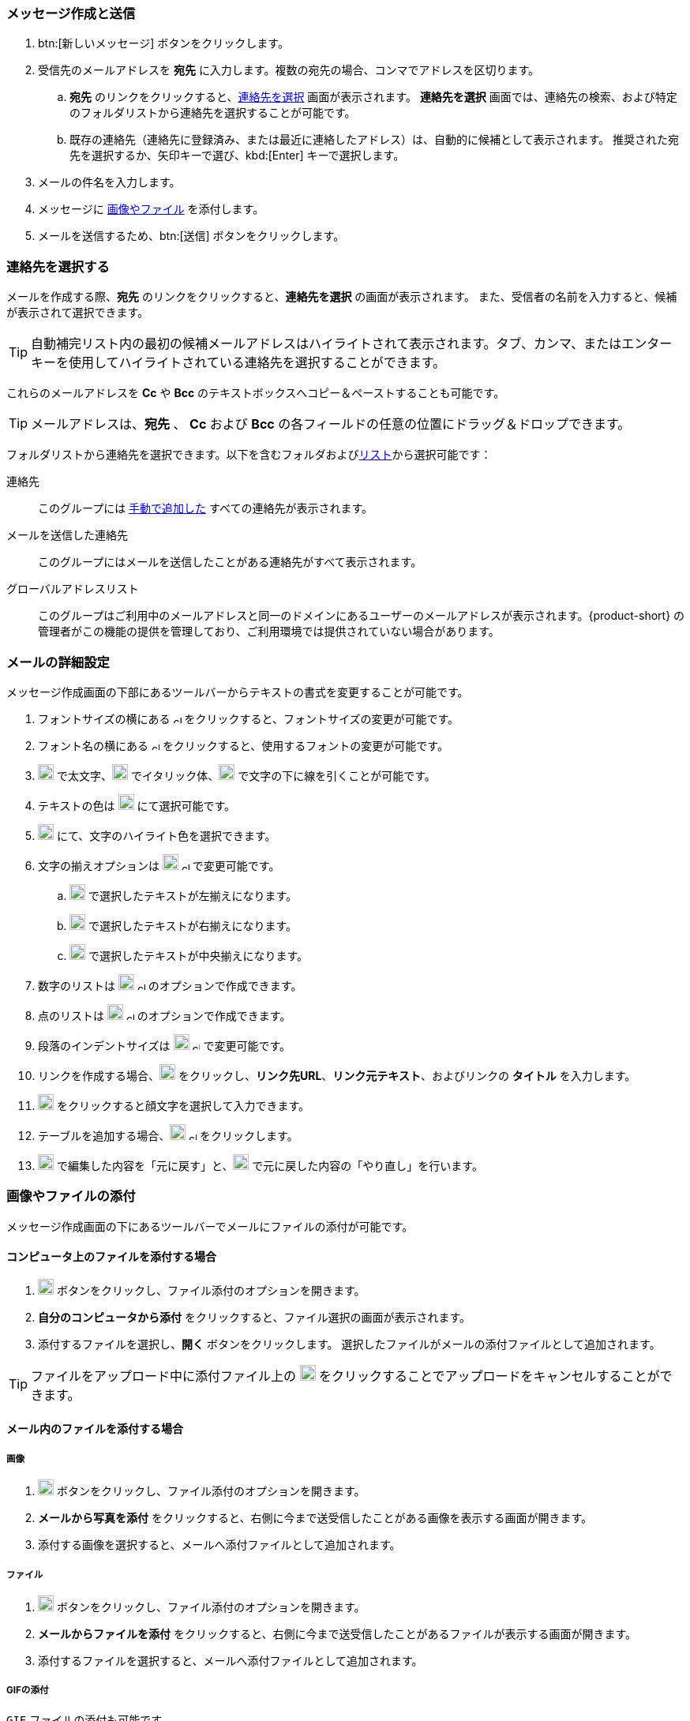 === メッセージ作成と送信

. btn:[新しいメッセージ] ボタンをクリックします。
. 受信先のメールアドレスを *宛先* に入力します。複数の宛先の場合、コンマでアドレスを区切ります。
 .. *宛先* のリンクをクリックすると、<<_連絡先を選択する, 連絡先を選択>> 画面が表示されます。
 *連絡先を選択* 画面では、連絡先の検索、および特定のフォルダリストから連絡先を選択することが可能です。
 .. 既存の連絡先（連絡先に登録済み、または最近に連絡したアドレス）は、自動的に候補として表示されます。
 推奨された宛先を選択するか、矢印キーで選び、kbd:[Enter] キーで選択します。
. メールの件名を入力します。
. メッセージに <<_画像やファイルの添付, 画像やファイル>> を添付します。
. メールを送信するため、btn:[送信] ボタンをクリックします。

=== 連絡先を選択する
メールを作成する際、*宛先* のリンクをクリックすると、*連絡先を選択* の画面が表示されます。
また、受信者の名前を入力すると、候補が表示されて選択できます。

TIP: 自動補完リスト内の最初の候補メールアドレスはハイライトされて表示されます。タブ、カンマ、またはエンターキーを使用してハイライトされている連絡先を選択することができます。

これらのメールアドレスを *Cc* や *Bcc* のテキストボックスへコピー＆ペーストすることも可能です。

TIP: メールアドレスは、*宛先* 、 *Cc* および *Bcc* の各フィールドの任意の位置にドラッグ＆ドロップできます。

フォルダリストから連絡先を選択できます。以下を含むフォルダおよび<<contacts-manage-groups#_連絡先リストを作成する, リスト>>から選択可能です：

連絡先:: このグループには <<contacts-manage-contacts.adoc#_新しい連絡先を作成する, 手動で追加した>> すべての連絡先が表示されます。
メールを送信した連絡先:: このグループにはメールを送信したことがある連絡先がすべて表示されます。
グローバルアドレスリスト:: このグループはご利用中のメールアドレスと同一のドメインにあるユーザーのメールアドレスが表示されます。{product-short} の管理者がこの機能の提供を管理しており、ご利用環境では提供されていない場合があります。

// My contacts folder no longer exists.
// 連絡先:: このグループは *連絡先* と *Emailed Contacts* のグループにある連絡先をすべてリストします。


=== メールの詳細設定
メッセージ作成画面の下部にあるツールバーからテキストの書式を変更することが可能です。

. フォントサイズの横にある image:graphics/chevron-up.svg[chevron pointing up, width=10px] をクリックすると、フォントサイズの変更が可能です。
. フォント名の横にある image:graphics/chevron-up.svg[chevron pointing up, width=10px] をクリックすると、使用するフォントの変更が可能です。
. image:graphics/bold.svg[bold text icon, width=20px] で太文字、image:graphics/italic.svg[width=20px] でイタリック体、image:graphics/underline.svg[underline icon, width=20px] で文字の下に線を引くことが可能です。
. テキストの色は image:graphics/text-color.svg[choose text color icon, width=20px] にて選択可能です。
. image:graphics/highlight-bg-color.svg[choose highlight color icon, width=20px] にて、文字のハイライト色を選択できます。
. 文字の揃えオプションは image:graphics/align-left.svg[text align icon, width=20px] image:graphics/chevron-up.svg[width=10px] で変更可能です。
.. image:graphics/align-left.svg[left-align icon, width=20px] で選択したテキストが左揃えになります。
.. image:graphics/align-right.svg[right-align icon, width=20px] で選択したテキストが右揃えになります。
.. image:graphics/align-center.svg[center-align icon, width=20px] で選択したテキストが中央揃えになります。
. 数字のリストは image:graphics/list-ol.svg[width=20px]  image:graphics/chevron-up.svg[width=10px] のオプションで作成できます。
. 点のリストは image:graphics/list-ul.svg[width=20px]  image:graphics/chevron-up.svg[width=10px] のオプションで作成できます。
. 段落のインデントサイズは image:graphics/outdent.svg[text indent icon, width=20px] image:graphics/chevron-up.svg[width=10px] で変更可能です。
. リンクを作成する場合、image:graphics/link.svg[link icon, width=20px] をクリックし、*リンク先URL*、*リンク元テキスト*、およびリンクの *タイトル* を入力します。
. image:graphics/smile-o.svg[width=20px] をクリックすると顔文字を選択して入力できます。
. テーブルを追加する場合、image:graphics/table.svg[table icon, width=20] image:graphics/chevron-up.svg[width=10px] をクリックします。
. image:graphics/undo.svg[undo icon, width=20px] で編集した内容を「元に戻す」と、image:graphics/redo.svg[redo icon, width=20px] で元に戻した内容の「やり直し」を行います。

=== 画像やファイルの添付

メッセージ作成画面の下にあるツールバーでメールにファイルの添付が可能です。

==== コンピュータ上のファイルを添付する場合

. image:graphics/paperclip.svg[width=20px] ボタンをクリックし、ファイル添付のオプションを開きます。
. **自分のコンピュータから添付** をクリックすると、ファイル選択の画面が表示されます。
. 添付するファイルを選択し、**開く** ボタンをクリックします。
選択したファイルがメールの添付ファイルとして追加されます。

TIP: ファイルをアップロード中に添付ファイル上の image:graphics/close.svg[Close, width=20px] をクリックすることでアップロードをキャンセルすることができます。

==== メール内のファイルを添付する場合

===== 画像

. image:graphics/paperclip.svg[width=20px] ボタンをクリックし、ファイル添付のオプションを開きます。
. **メールから写真を添付** をクリックすると、右側に今まで送受信したことがある画像を表示する画面が開きます。
. 添付する画像を選択すると、メールへ添付ファイルとして追加されます。

===== ファイル
. image:graphics/paperclip.svg[width=20px] ボタンをクリックし、ファイル添付のオプションを開きます。
. **メールからファイルを添付** をクリックすると、右側に今まで送受信したことがあるファイルが表示する画面が開きます。
. 添付するファイルを選択すると、メールへ添付ファイルとして追加されます。

===== GIFの添付
`GIF` ファイルの添付も可能です。

=== 閲覧確認を要求
送信したメールに対して、宛先が閲覧した際にメールを閲覧した通知を送信するように設定することが可能です。

メールを作成する際、画面の右上にある[…]メニュー (image:graphics/ellipsis-h.svg[width=20px]) をクリックし、「閲覧確認を要求」のオプションを選択します。

なお、この設定はあくまでも「要求」であるため、宛先側で閲覧した通知の送信を許可しない権利があります。詳細については <<settings-viewEmail.adoc#_閲覧確認>> を参照してください。

=== メールの優先度
メールの優先度を設定することが可能です。高い優先度を持つメールは宛先の受信箱にビックリマーク image:graphics/priority-high.svg[width=20px] が表示されます。

メールを作成する際、、画面の右上にある[…]メニュー (image:graphics/ellipsis-h.svg[width=20px]) をクリックし、「高優先度」のオプションを選択します。

